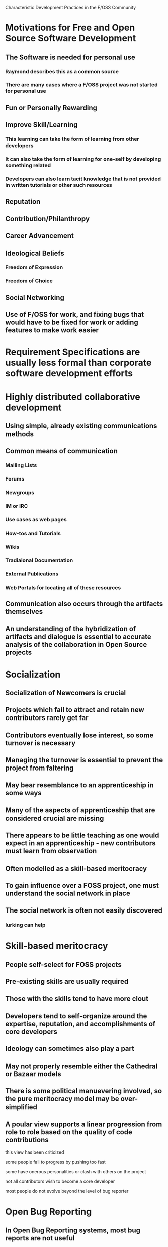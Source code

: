 Characteristic Development Practices in the F/OSS Community

* Motivations for Free and Open Source Software Development
** The Software is needed for personal use
*** Raymond describes this as a common source
*** There are many cases where a F/OSS project was not started for personal use
** Fun or Personally Rewarding
** Improve Skill/Learning
*** This learning can take the form of learning from other developers
*** It can also take the form of learning for one-self by developing something related
*** Developers can also learn tacit knowledge that is not provided in written tutorials or other such resources
** Reputation
** Contribution/Philanthropy
** Career Advancement
** Ideological Beliefs
*** Freedom of Expression
*** Freedom of Choice
** Social Networking
** Use of F/OSS for work, and fixing bugs that would have to be fixed for work or adding features to make work easier
* Requirement Specifications are usually less formal than corporate software development efforts
* Highly distributed collaborative development
** Using simple, already existing communications methods
** Common means of communication
*** Mailing Lists
*** Forums
*** Newgroups
*** IM or IRC
*** Use cases as web pages
*** How-tos and Tutorials
*** Wikis
*** Tradiaional Documentation
*** External Publications
*** Web Portals for locating all of these resources
** Communication also occurs through the artifacts themselves
** An understanding of the hybridization of artifacts and dialogue is essential to accurate analysis of the collaboration in Open Source projects
* Socialization
** Socialization of Newcomers is crucial
** Projects which fail to attract and retain new contributors rarely get far
** Contributors eventually lose interest, so some turnover is necessary
** Managing the turnover is essential to prevent the project from faltering
** May bear resemblance to an apprenticeship in some ways
** Many of the aspects of apprenticeship that are considered crucial are missing
** There appears to be little teaching as one would expect in an apprenticeship - new contributors must learn from observation
** Often modelled as a skill-based meritocracy
** To gain influence over a FOSS project, one must understand the social network in place
** The social network is often not easily discovered
*** lurking can help
* Skill-based meritocracy
** People self-select for FOSS projects
** Pre-existing skills are usually required
** Those with the skills tend to have more clout
** Developers tend to self-organize around the expertise, reputation, and accomplishments of core developers
** Ideology can sometimes also play a part
** May not properly resemble either the Cathedral or Bazaar models
** There is some political manuevering involved, so the pure meritocracy model may be over-simplified
** A poular view supports a linear progression from role to role based on the quality of code contributions
**** this view has been criticized
**** some people fail to progress by pushing too fast
**** some have onerous personalities or clash with others on the project
**** not all contributors wish to become a core developer
**** most people do not evolve beyond the level of bug reporter
* Open Bug Reporting
** In Open Bug Reporting systems, most bug reports are not useful
** Most useful reports come from a small number of good reporters
** It appears the advantage of an open bug reporting system is in cultivating good reporters, rather than mass involvement
** Non-power users reports included a lot of duplicate reports or ones that were not as useful
** The better non-power user reports for Firefox occurred before the 1.0 release
** Some power-users made requests for narrow use cases
** It appears that many users did not attempt to fix the problem themselves before reporting a bug
